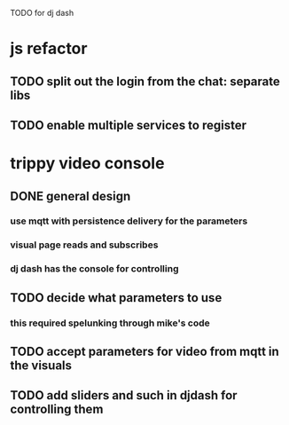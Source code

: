 TODO for dj dash


* js refactor
** TODO split out the login from the chat: separate libs
** TODO enable multiple services to register
* trippy video console
** DONE general design
*** use mqtt with persistence delivery for the parameters
*** visual page reads and subscribes
*** dj dash has the console for controlling
** TODO decide what parameters to use
***  this required spelunking through mike's code
** TODO accept parameters for video from mqtt in the visuals
** TODO add sliders and such in djdash for controlling them
